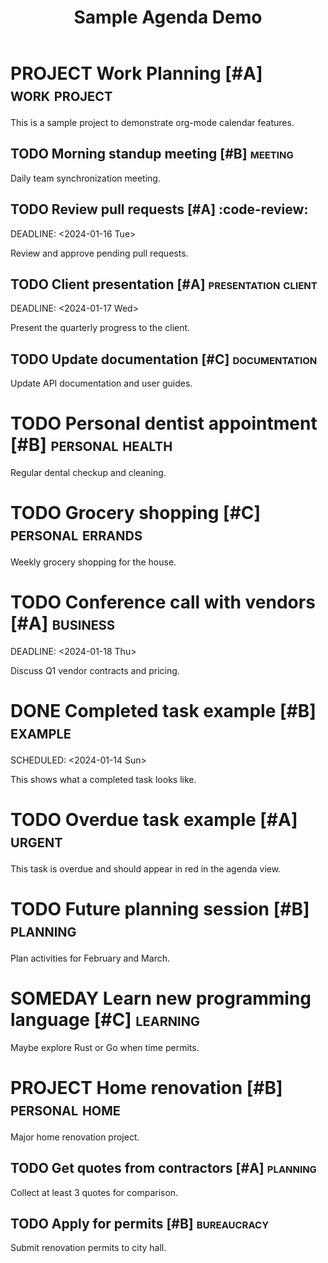 #+TITLE: Sample Agenda Demo
#+CREATED: 2024-01-15

* PROJECT Work Planning [#A] :work:project:
  DEADLINE: <2024-01-30 Tue>
  :PROPERTIES:
  :CATEGORY: Development
  :BUDGET: $10000
  :MANAGER: John Smith
  :STATUS: In Progress
  :END:
  
  This is a sample project to demonstrate org-mode calendar features.

** TODO Morning standup meeting [#B] :meeting:
   SCHEDULED: <2024-01-15 Mon 09:00>
   
   Daily team synchronization meeting.

** TODO Review pull requests [#A] :code-review:
   SCHEDULED: <2024-01-15 Mon 14:00>
   DEADLINE: <2024-01-16 Tue>
   
   Review and approve pending pull requests.

** TODO Client presentation [#A] :presentation:client:
   SCHEDULED: <2024-01-17 Wed 15:00>
   DEADLINE: <2024-01-17 Wed>
   
   Present the quarterly progress to the client.

** TODO Update documentation [#C] :documentation:
   DEADLINE: <2024-01-20 Sat>
   
   Update API documentation and user guides.

* TODO Personal dentist appointment [#B] :personal:health:
  SCHEDULED: <2024-01-16 Tue 10:00>
  
  Regular dental checkup and cleaning.

* TODO Grocery shopping [#C] :personal:errands:
  SCHEDULED: <2024-01-16 Tue 18:00>
  
  Weekly grocery shopping for the house.

* TODO Conference call with vendors [#A] :business:
  SCHEDULED: <2024-01-18 Thu 11:00>
  DEADLINE: <2024-01-18 Thu>
  
  Discuss Q1 vendor contracts and pricing.

* DONE Completed task example [#B] :example:
  CLOSED: [2024-01-14 Sun 16:30]
  SCHEDULED: <2024-01-14 Sun>
  
  This shows what a completed task looks like.

* TODO Overdue task example [#A] :urgent:
  DEADLINE: <2024-01-10 Wed>
  
  This task is overdue and should appear in red in the agenda view.

* TODO Future planning session [#B] :planning:
  SCHEDULED: <2024-01-25 Thu 14:00>
  
  Plan activities for February and March.

* SOMEDAY Learn new programming language [#C] :learning:
  
  Maybe explore Rust or Go when time permits.

* PROJECT Home renovation [#B] :personal:home:
  DEADLINE: <2024-03-15 Fri>
  :PROPERTIES:
  :CATEGORY: Personal
  :BUDGET: $5000
  :STATUS: Planning
  :END:
  
  Major home renovation project.

** TODO Get quotes from contractors [#A] :planning:
   DEADLINE: <2024-01-22 Mon>
   
   Collect at least 3 quotes for comparison.

** TODO Apply for permits [#B] :bureaucracy:
   DEADLINE: <2024-02-01 Thu>
   
   Submit renovation permits to city hall. 